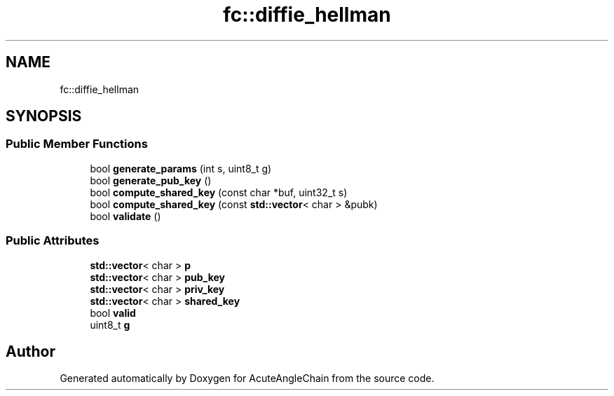 .TH "fc::diffie_hellman" 3 "Sun Jun 3 2018" "AcuteAngleChain" \" -*- nroff -*-
.ad l
.nh
.SH NAME
fc::diffie_hellman
.SH SYNOPSIS
.br
.PP
.SS "Public Member Functions"

.in +1c
.ti -1c
.RI "bool \fBgenerate_params\fP (int s, uint8_t g)"
.br
.ti -1c
.RI "bool \fBgenerate_pub_key\fP ()"
.br
.ti -1c
.RI "bool \fBcompute_shared_key\fP (const char *buf, uint32_t s)"
.br
.ti -1c
.RI "bool \fBcompute_shared_key\fP (const \fBstd::vector\fP< char > &pubk)"
.br
.ti -1c
.RI "bool \fBvalidate\fP ()"
.br
.in -1c
.SS "Public Attributes"

.in +1c
.ti -1c
.RI "\fBstd::vector\fP< char > \fBp\fP"
.br
.ti -1c
.RI "\fBstd::vector\fP< char > \fBpub_key\fP"
.br
.ti -1c
.RI "\fBstd::vector\fP< char > \fBpriv_key\fP"
.br
.ti -1c
.RI "\fBstd::vector\fP< char > \fBshared_key\fP"
.br
.ti -1c
.RI "bool \fBvalid\fP"
.br
.ti -1c
.RI "uint8_t \fBg\fP"
.br
.in -1c

.SH "Author"
.PP 
Generated automatically by Doxygen for AcuteAngleChain from the source code\&.
